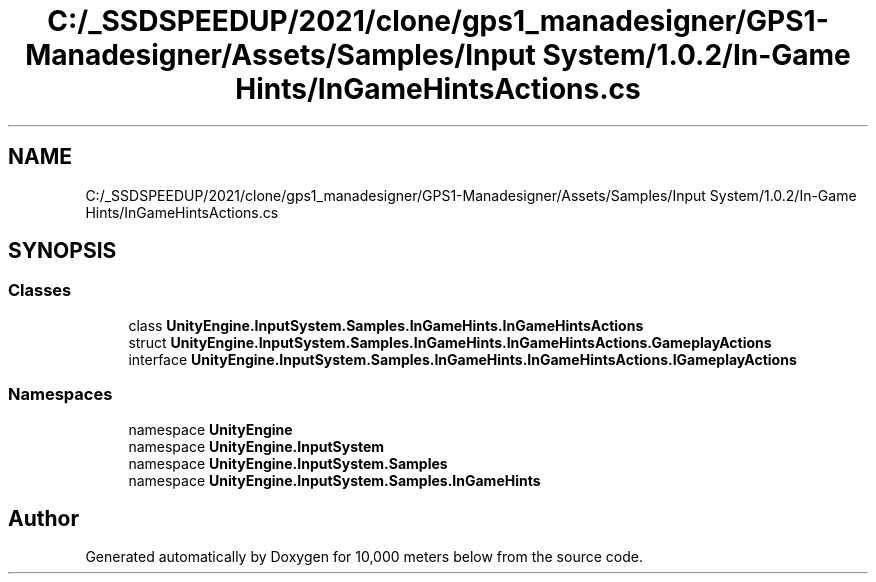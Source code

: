 .TH "C:/_SSDSPEEDUP/2021/clone/gps1_manadesigner/GPS1-Manadesigner/Assets/Samples/Input System/1.0.2/In-Game Hints/InGameHintsActions.cs" 3 "Sun Dec 12 2021" "10,000 meters below" \" -*- nroff -*-
.ad l
.nh
.SH NAME
C:/_SSDSPEEDUP/2021/clone/gps1_manadesigner/GPS1-Manadesigner/Assets/Samples/Input System/1.0.2/In-Game Hints/InGameHintsActions.cs
.SH SYNOPSIS
.br
.PP
.SS "Classes"

.in +1c
.ti -1c
.RI "class \fBUnityEngine\&.InputSystem\&.Samples\&.InGameHints\&.InGameHintsActions\fP"
.br
.ti -1c
.RI "struct \fBUnityEngine\&.InputSystem\&.Samples\&.InGameHints\&.InGameHintsActions\&.GameplayActions\fP"
.br
.ti -1c
.RI "interface \fBUnityEngine\&.InputSystem\&.Samples\&.InGameHints\&.InGameHintsActions\&.IGameplayActions\fP"
.br
.in -1c
.SS "Namespaces"

.in +1c
.ti -1c
.RI "namespace \fBUnityEngine\fP"
.br
.ti -1c
.RI "namespace \fBUnityEngine\&.InputSystem\fP"
.br
.ti -1c
.RI "namespace \fBUnityEngine\&.InputSystem\&.Samples\fP"
.br
.ti -1c
.RI "namespace \fBUnityEngine\&.InputSystem\&.Samples\&.InGameHints\fP"
.br
.in -1c
.SH "Author"
.PP 
Generated automatically by Doxygen for 10,000 meters below from the source code\&.
